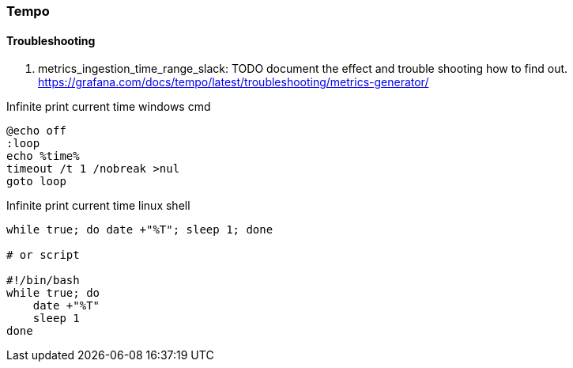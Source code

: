 === Tempo

==== Troubleshooting
. metrics_ingestion_time_range_slack: TODO document the effect and trouble shooting how to find out.
https://grafana.com/docs/tempo/latest/troubleshooting/metrics-generator/

Infinite print current time windows cmd
[source,shell]
----
@echo off
:loop
echo %time%
timeout /t 1 /nobreak >nul
goto loop
----


Infinite print current time linux shell
[source,shell]
----
while true; do date +"%T"; sleep 1; done

# or script

#!/bin/bash
while true; do
    date +"%T"
    sleep 1
done

----